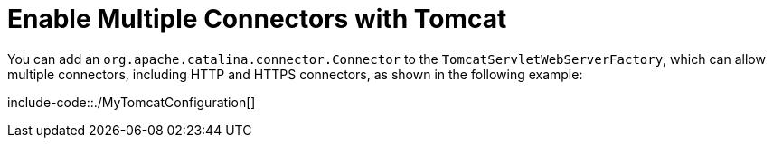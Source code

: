 [[howto.webserver.enable-multiple-connectors-in-tomcat]]
= Enable Multiple Connectors with Tomcat
:page-section-summary-toc: 1

You can add an `org.apache.catalina.connector.Connector` to the `TomcatServletWebServerFactory`, which can allow multiple connectors, including HTTP and HTTPS connectors, as shown in the following example:

include-code::./MyTomcatConfiguration[]



